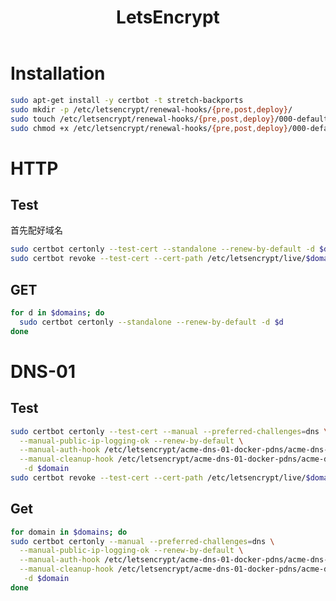 #+TITLE: LetsEncrypt
#+WIKI: security network

* Installation

#+BEGIN_SRC bash
sudo apt-get install -y certbot -t stretch-backports
sudo mkdir -p /etc/letsencrypt/renewal-hooks/{pre,post,deploy}/
sudo touch /etc/letsencrypt/renewal-hooks/{pre,post,deploy}/000-default.sh
sudo chmod +x /etc/letsencrypt/renewal-hooks/{pre,post,deploy}/000-default.sh
#+END_SRC

* HTTP
** Test

首先配好域名

#+BEGIN_SRC bash
sudo certbot certonly --test-cert --standalone --renew-by-default -d $domain
sudo certbot revoke --test-cert --cert-path /etc/letsencrypt/live/$domain/fullchain.pem
#+END_SRC

** GET

#+BEGIN_SRC bash
for d in $domains; do
  sudo certbot certonly --standalone --renew-by-default -d $d
done
#+END_SRC

* DNS-01

** Test
#+BEGIN_SRC bash
sudo certbot certonly --test-cert --manual --preferred-challenges=dns \
  --manual-public-ip-logging-ok --renew-by-default \
  --manual-auth-hook /etc/letsencrypt/acme-dns-01-docker-pdns/acme-dns-01-docker-pdns-auth.sh \
  --manual-cleanup-hook /etc/letsencrypt/acme-dns-01-docker-pdns/acme-dns-01-docker-pdns-cleanup.sh \
   -d $domain
sudo certbot revoke --test-cert --cert-path /etc/letsencrypt/live/$domain/fullchain.pem
#+END_SRC


** Get
#+BEGIN_SRC bash
for domain in $domains; do
sudo certbot certonly --manual --preferred-challenges=dns \
  --manual-public-ip-logging-ok --renew-by-default \
  --manual-auth-hook /etc/letsencrypt/acme-dns-01-docker-pdns/acme-dns-01-docker-pdns-auth.sh \
  --manual-cleanup-hook /etc/letsencrypt/acme-dns-01-docker-pdns/acme-dns-01-docker-pdns-cleanup.sh \
   -d $domain
done
#+END_SRC
